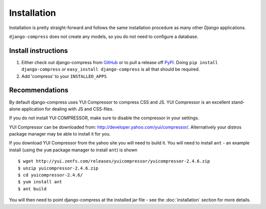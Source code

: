 .. _ref-installation:

============
Installation
============

Installation is pretty straight-forward and follows the same installation
procedure as many other *Django* applications.

``django-compress`` does not create any models, so you do not need to configure a database.

Install instructions
====================

1. Either check out django-compress from GitHub_ or to pull a release off PyPI_.
   Doing ``pip install django-compress`` or ``easy_install django-compress`` is all that should be required.

2. Add 'compress' to your ``INSTALLED_APPS``


.. _GitHub: http://github.com/pelme/django-compress
.. _PyPI: http://pypi.python.org/

Recommendations
===============

By default django-compress uses YUI Compressor to compress CSS and JS.
YUI Compressor is an excellent stand-alone application for dealing with JS and CSS-files.

If you do not install YUI COMPRESSOR, make sure to disable the compressor in your settings.

YUI Compressor can be downloaded from: http://developer.yahoo.com/yui/compressor/.
Alternatively your distros package manager may be able to install it for you.

If you download YUI Compressor from the yahoo site you will need to build it. You will need to install ``ant`` - an example install (using the ``yum`` package manager to install ``ant``) is shown ::

    $ wget http://yui.zenfs.com/releases/yuicompressor/yuicompressor-2.4.6.zip
    $ unzip yuicompressor-2.4.6.zip
    $ cd yuicompressor-2.4.6/
    $ yum install ant
    $ ant build

You will then need to point django-compress at the installed jar file - see the :doc:`installation` section for more details.
